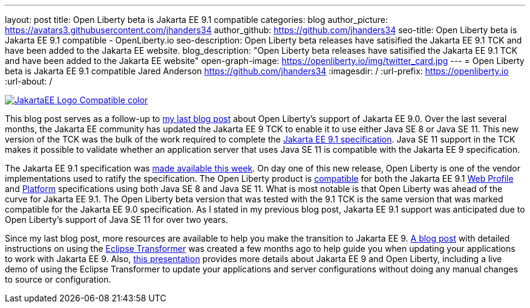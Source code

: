 ---
layout: post
title: Open Liberty beta is Jakarta EE 9.1 compatible
categories: blog
author_picture: https://avatars3.githubusercontent.com/jhanders34
author_github: https://github.com/jhanders34
seo-title: Open Liberty beta is Jakarta EE 9.1 compatible - OpenLiberty.io
seo-description: Open Liberty beta releases have satisified the Jakarta EE 9.1 TCK and have been added to the Jakarta EE website.
blog_description: "Open Liberty beta releases have satisified the Jakarta EE 9.1 TCK and have been added to the Jakarta EE website"
open-graph-image: https://openliberty.io/img/twitter_card.jpg
---
= Open Liberty beta is Jakarta EE 9.1 compatible
Jared Anderson <https://github.com/jhanders34>
:imagesdir: /
:url-prefix: https://openliberty.io
:url-about: /
//Blank line here is necessary before starting the body of the post.

[link=https://jakarta.ee/]
image::img/blog/JakartaEE_Logo_Compatible-color.png[align="center"]

This blog post serves as a follow-up to link:{url-prefix}/blog/2021/03/05/jakarta-ee-9-compatibility.html[my last blog post] about Open Liberty's support of Jakarta EE 9.0. Over the last several months, the Jakarta EE community has updated the Jakarta EE 9 TCK to enable it to use either Java SE 8 or Java SE 11. This new version of the TCK was the bulk of the work required to complete the link:https://jakarta.ee/specifications/platform/9.1/jakarta-platform-spec-9.1.html[Jakarta EE 9.1 specification]. Java SE 11 support in the TCK makes it possible to validate whether an application server that uses Java SE 11 is compatible with the Jakarta EE 9 specification.

The Jakarta EE 9.1 specification was link:https://jakarta.ee/news/jakarta-ee-9-1-released/[made available this week]. On day one of this new release, Open Liberty is one of the vendor implementations used to ratify the specification. The Open Liberty product is link:https://jakarta.ee/compatibility/#tab-9_1[compatible] for both the Jakarta EE 9.1 link:https://jakarta.ee/specifications/webprofile/9.1/[Web Profile] and link:https://jakarta.ee/specifications/platform/9.1/[Platform] specifications using both Java SE 8 and Java SE 11. What is most notable is that Open Liberty was ahead of the curve for Jakarta EE 9.1. The Open Liberty beta version that was tested with the 9.1 TCK is the same version that was marked compatible for the Jakarta EE 9.0 specification. As I stated in my previous blog post, Jakarta EE 9.1 support was anticipated due to Open Liberty's support of Java SE 11 for over two years. 

Since my last blog post, more resources are available to help you make the transition to Jakarta EE 9. link:{url-prefix}/blog/2021/03/17/eclipse-transformer.html[A blog post] with detailed instructions on using the link:https://projects.eclipse.org/projects/technology.transformer[Eclipse Transformer] was created a few months ago to help guide you when updating your applications to work with Jakarta EE 9. Also, link:https://community.ibm.com/community/user/wasdevops/blogs/jared-anderson1/2021/05/12/jakarta-ee-9-with-open-liberty[this presentation] provides more details about Jakarta EE 9 and Open Liberty, including a live demo of using the Eclipse Transformer to update your applications and server configurations without doing any manual changes to source or configuration. 

